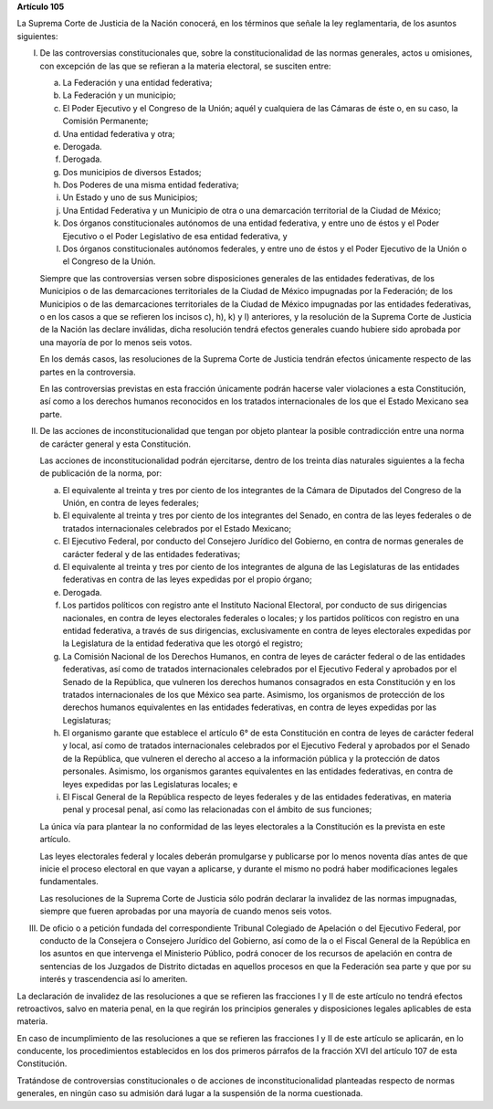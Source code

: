 **Artículo 105**

La Suprema Corte de Justicia de la Nación conocerá, en los términos que
señale la ley reglamentaria, de los asuntos siguientes:

I. De las controversias constitucionales que, sobre la
   constitucionalidad de las normas generales, actos u omisiones, con
   excepción de las que se refieran a la materia electoral, se susciten
   entre:

   a. La Federación y una entidad federativa;

   b. La Federación y un municipio;

   c. El Poder Ejecutivo y el Congreso de la Unión; aquél y cualquiera
      de las Cámaras de éste o, en su caso, la Comisión Permanente;

   d. Una entidad federativa y otra;

   e. Derogada.

   f. Derogada.

   g. Dos municipios de diversos Estados;

   h. Dos Poderes de una misma entidad federativa;

   i. Un Estado y uno de sus Municipios;

   j. Una Entidad Federativa y un Municipio de otra o una demarcación
      territorial de la Ciudad de México;

   k. Dos órganos constitucionales autónomos de una entidad federativa,
      y entre uno de éstos y el Poder Ejecutivo o el Poder Legislativo
      de esa entidad federativa, y

   l. Dos órganos constitucionales autónomos federales, y entre uno de
      éstos y el Poder Ejecutivo de la Unión o el Congreso de la Unión.

   Siempre que las controversias versen sobre disposiciones generales de
   las entidades federativas, de los Municipios o de las demarcaciones
   territoriales de la Ciudad de México impugnadas por la Federación; de
   los Municipios o de las demarcaciones territoriales de la Ciudad de
   México impugnadas por las entidades federativas, o en los casos a que
   se refieren los incisos c), h), k) y l) anteriores, y la resolución
   de la Suprema Corte de Justicia de la Nación las declare inválidas,
   dicha resolución tendrá efectos generales cuando hubiere sido
   aprobada por una mayoría de por lo menos seis votos.

   En los demás casos, las resoluciones de la Suprema Corte de Justicia
   tendrán efectos únicamente respecto de las partes en la controversia.

   En las controversias previstas en esta fracción únicamente podrán
   hacerse valer violaciones a esta Constitución, así como a los
   derechos humanos reconocidos en los tratados internacionales de los
   que el Estado Mexicano sea parte.

II. De las acciones de inconstitucionalidad que tengan por objeto
    plantear la posible contradicción entre una norma de carácter
    general y esta Constitución.

    Las acciones de inconstitucionalidad podrán ejercitarse, dentro de
    los treinta días naturales siguientes a la fecha de publicación de
    la norma, por:

    a. El equivalente al treinta y tres por ciento de los integrantes de
       la Cámara de Diputados del Congreso de la Unión, en contra de
       leyes federales;

    b. El equivalente al treinta y tres por ciento de los integrantes
       del Senado, en contra de las leyes federales o de tratados
       internacionales celebrados por el Estado Mexicano;

    c. El Ejecutivo Federal, por conducto del Consejero Jurídico del
       Gobierno, en contra de normas generales de carácter federal y de
       las entidades federativas;

    d. El equivalente al treinta y tres por ciento de los integrantes de
       alguna de las Legislaturas de las entidades federativas en contra
       de las leyes expedidas por el propio órgano;

    e. Derogada.

    f. Los partidos políticos con registro ante el Instituto Nacional
       Electoral, por conducto de sus dirigencias nacionales, en contra
       de leyes electorales federales o locales; y los partidos
       políticos con registro en una entidad federativa, a través de sus
       dirigencias, exclusivamente en contra de leyes electorales
       expedidas por la Legislatura de la entidad federativa que les
       otorgó el registro;

    g. La Comisión Nacional de los Derechos Humanos, en contra de leyes
       de carácter federal o de las entidades federativas, así como de
       tratados internacionales celebrados por el Ejecutivo Federal y
       aprobados por el Senado de la República, que vulneren los
       derechos humanos consagrados en esta Constitución y en los
       tratados internacionales de los que México sea parte. Asimismo,
       los organismos de protección de los derechos humanos equivalentes
       en las entidades federativas, en contra de leyes expedidas por
       las Legislaturas;

    h. El organismo garante que establece el artículo 6° de esta
       Constitución en contra de leyes de carácter federal y local, así
       como de tratados internacionales celebrados por el Ejecutivo
       Federal y aprobados por el Senado de la República, que vulneren
       el derecho al acceso a la información pública y la protección de
       datos personales.  Asimismo, los organismos garantes equivalentes
       en las entidades federativas, en contra de leyes expedidas por
       las Legislaturas locales; e

    i. El Fiscal General de la República respecto de leyes federales y
       de las entidades federativas, en materia penal y procesal penal,
       así como las relacionadas con el ámbito de sus funciones;

    La única vía para plantear la no conformidad de las leyes
    electorales a la Constitución es la prevista en este artículo.

    Las leyes electorales federal y locales deberán promulgarse y
    publicarse por lo menos noventa días antes de que inicie el proceso
    electoral en que vayan a aplicarse, y durante el mismo no podrá
    haber modificaciones legales fundamentales.

    Las resoluciones de la Suprema Corte de Justicia sólo podrán
    declarar la invalidez de las normas impugnadas, siempre que fueren
    aprobadas por una mayoría de cuando menos seis votos.

III. De oficio o a petición fundada del correspondiente Tribunal
     Colegiado de Apelación o del Ejecutivo Federal, por conducto de la
     Consejera o Consejero Jurídico del Gobierno, así como de la o el
     Fiscal General de la República en los asuntos en que intervenga el
     Ministerio Público, podrá conocer de los recursos de apelación en
     contra de sentencias de los Juzgados de Distrito dictadas en
     aquellos procesos en que la Federación sea parte y que por su
     interés y trascendencia así lo ameriten.

La declaración de invalidez de las resoluciones a que se refieren las
fracciones I y II de este artículo no tendrá efectos retroactivos, salvo
en materia penal, en la que regirán los principios generales y
disposiciones legales aplicables de esta materia.

En caso de incumplimiento de las resoluciones a que se refieren las
fracciones I y II de este artículo se aplicarán, en lo conducente, los
procedimientos establecidos en los dos primeros párrafos de la fracción
XVI del artículo 107 de esta Constitución.

Tratándose de controversias constitucionales o de acciones de
inconstitucionalidad planteadas respecto de normas generales, en ningún
caso su admisión dará lugar a la suspensión de la norma cuestionada.
